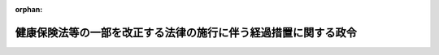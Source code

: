 .. _412CO0000000509_20010101_000000000000000:

:orphan:

================================================================
健康保険法等の一部を改正する法律の施行に伴う経過措置に関する政令
================================================================

.. raw:: html
    
    
    <main id="contentsLaw" class="active">
    <div id="innerDocument" class="active">
    
    
    
    
    <div style="margin-bottom: 12px;">
    <div id="lawTitleNo" style="font-size: 1.067rem; font-weight: bold;" class="_shokanBoxParent">平成十二年政令第五百九号<div class="_shokanBox"></div>
    <div class="_inyoBox" id="_inyo_"></div>
    </div>
    <div id="lawTitle" style="margin-left: 3rem; font-size: 1.5rem; font-weight: bold; line-height: 1.25em;" class="_shokanBoxParent">
    <span data-xpath="">健康保険法等の一部を改正する法律の施行に伴う経過措置に関する政令</span><div class="_shokanBox" id="_shokan_"><div class="_shokanBtnIcons"></div></div>
    <div class="_inyoBox" id="_inyo_"></div>
    </div>
    </div><section id="EnactStatement" class="active EnactStatement"><div class="_div_EnactStatement _shokanBoxParent" style="text-indent: 1em;">
    <span data-xpath="">内閣は、健康保険法等の一部を改正する法律（平成十二年法律第百四十号）附則第七条、第八条、第十二条及び第十三条の規定に基づき、この政令を制定する。</span><div class="_shokanBox" id="_shokan_"><div class="_shokanBtnIcons"></div></div>
    <div class="_inyoBox" id="_inyo_"></div>
    </div></section><section id="MainProvision" class="active MainProvision"><section id="" class="active Article"><div style="margin-left: 1em; font-weight: bold;" class="_div_ArticleCaption _shokanBoxParent">
    <span data-xpath="">（改正法附則第七条及び第十二条の法令）</span><div class="_shokanBox" id="_shokan_"><div class="_shokanBtnIcons"></div></div>
    <div class="_inyoBox" id="_inyo_"></div>
    </div>
    <div style="margin-left: 1em; text-indent: -1em;" id="" class="_div_ArticleTitle _shokanBoxParent">
    <span style="font-weight: bold;">第一条</span>　<span data-xpath="">健康保険法等の一部を改正する法律（以下「改正法」という。）附則第七条及び第十二条の政令で定める法令は、地方公務員の育児休業等に関する法律（平成三年法律第百十号）とする。</span><div class="_shokanBox" id="_shokan_"><div class="_shokanBtnIcons"></div></div>
    <div class="_inyoBox" id="_inyo_"></div>
    </div></section><section id="" class="active Article"><div style="margin-left: 1em; font-weight: bold;" class="_div_ArticleCaption _shokanBoxParent">
    <span data-xpath="">（健康保険の介護保険料率等の算定に関する経過措置）</span><div class="_shokanBox" id="_shokan_"><div class="_shokanBtnIcons"></div></div>
    <div class="_inyoBox" id="_inyo_"></div>
    </div>
    <div style="margin-left: 1em; text-indent: -1em;" id="" class="_div_ArticleTitle _shokanBoxParent">
    <span style="font-weight: bold;">第二条</span>　<span data-xpath="">改正法附則第八条の規定により健康保険の保険者が平成十四年度までの介護保険料率を定める場合には、次の各号に掲げる介護保険料率は、それぞれ当該各号に定めるところによるものとする。</span><div class="_shokanBox" id="_shokan_"><div class="_shokanBtnIcons"></div></div>
    <div class="_inyoBox" id="_inyo_"></div>
    </div>
    <div id="" style="margin-left: 2em; text-indent: -1em;" class="_div_ItemSentence _shokanBoxParent">
    <span style="font-weight: bold;">一</span>　<span data-xpath="">平成十三年一月以後の月分の平成十二年度の介護保険料額に係る介護保険料率</span>　<span data-xpath="">イに掲げる額からロに掲げる額を控除した額を平成十三年一月以後の平成十二年度における当該保険者の管掌する介護保険第二号被保険者（介護保険法（平成九年法律第百二十三号）第九条第二号に規定する被保険者をいう。以下同じ。）である被保険者（日雇特例被保険者を除き、健康保険法（大正十一年法律第七十号）附則第十三条第一項に規定する特定被保険者を含む。以下この条において同じ。）の標準報酬月額の総額の見込額で除して得た率を基準として定めること。</span><div class="_shokanBox" id="_shokan_"><div class="_shokanBtnIcons"></div></div>
    <div class="_inyoBox" id="_inyo_"></div>
    </div>
    <div style="margin-left: 3em; text-indent: -1em;" class="_div_Subitem1Sentence _shokanBoxParent">
    <span style="font-weight: bold;">イ</span>　<span data-xpath="">平成十二年度において当該保険者が介護保険法の規定により納付すべき納付金（日雇特例被保険者に係るものを除く。以下この条において同じ。）の額（政府の管掌する健康保険においては、その額から健康保険法第七十条ノ三第二項の規定による国庫補助金を控除した額。以下この条において同じ。）</span><div class="_shokanBox" id="_shokan_"><div class="_shokanBtnIcons"></div></div>
    <div class="_inyoBox"></div>
    </div>
    <div style="margin-left: 3em; text-indent: -1em;" class="_div_Subitem1Sentence _shokanBoxParent">
    <span style="font-weight: bold;">ロ</span>　<span data-xpath="">当該保険者の平成十二年四月から十二月までの月分の介護保険料額の総額</span><div class="_shokanBox" id="_shokan_"><div class="_shokanBtnIcons"></div></div>
    <div class="_inyoBox"></div>
    </div>
    <div id="" style="margin-left: 2em; text-indent: -1em;" class="_div_ItemSentence _shokanBoxParent">
    <span style="font-weight: bold;">二</span>　<span data-xpath="">平成十三年度の介護保険料率</span>　<span data-xpath="">イに掲げる額からロに掲げる額を控除した額を平成十三年度における当該保険者が管掌する介護保険第二号被保険者である被保険者の標準報酬月額の総額の見込額で除して得た率を基準として定めること。</span><div class="_shokanBox" id="_shokan_"><div class="_shokanBtnIcons"></div></div>
    <div class="_inyoBox" id="_inyo_"></div>
    </div>
    <div style="margin-left: 3em; text-indent: -1em;" class="_div_Subitem1Sentence _shokanBoxParent">
    <span style="font-weight: bold;">イ</span>　<span data-xpath="">平成十三年度において当該保険者が介護保険法の規定により納付すべき納付金の額</span><div class="_shokanBox" id="_shokan_"><div class="_shokanBtnIcons"></div></div>
    <div class="_inyoBox"></div>
    </div>
    <div style="margin-left: 3em; text-indent: -1em;" class="_div_Subitem1Sentence _shokanBoxParent">
    <span style="font-weight: bold;">ロ</span>　<span data-xpath="">介護保険法第百五十八条第一項の規定により平成十三年度まで納付が猶予された納付金に相当する額を超えない額であって、平成十二年度から平成十四年度までの各年度の介護保険料率の平準化を図るため当該保険者が平成十四年度の月分の介護保険料額として徴収することが必要であると認める額</span><div class="_shokanBox" id="_shokan_"><div class="_shokanBtnIcons"></div></div>
    <div class="_inyoBox"></div>
    </div>
    <div id="" style="margin-left: 2em; text-indent: -1em;" class="_div_ItemSentence _shokanBoxParent">
    <span style="font-weight: bold;">三</span>　<span data-xpath="">平成十四年度の介護保険料率</span>　<span data-xpath="">イに掲げる額とロに掲げる額との合算額を平成十四年度における当該保険者が管掌する介護保険第二号被保険者である被保険者の標準報酬月額の総額の見込額で除して得た率を基準として定めること。</span><div class="_shokanBox" id="_shokan_"><div class="_shokanBtnIcons"></div></div>
    <div class="_inyoBox" id="_inyo_"></div>
    </div>
    <div style="margin-left: 3em; text-indent: -1em;" class="_div_Subitem1Sentence _shokanBoxParent">
    <span style="font-weight: bold;">イ</span>　<span data-xpath="">平成十四年度において当該保険者が介護保険法の規定により納付すべき納付金の額</span><div class="_shokanBox" id="_shokan_"><div class="_shokanBtnIcons"></div></div>
    <div class="_inyoBox"></div>
    </div>
    <div style="margin-left: 3em; text-indent: -1em;" class="_div_Subitem1Sentence _shokanBoxParent">
    <span style="font-weight: bold;">ロ</span>　<span data-xpath="">前号ロに掲げる額（次項の規定により平成十三年度の特別介護保険料額の算定方法を定めた同項に規定する承認健康保険組合においては、同項第一号ロに掲げる額）</span><div class="_shokanBox" id="_shokan_"><div class="_shokanBtnIcons"></div></div>
    <div class="_inyoBox"></div>
    </div>
    <div style="margin-left: 1em; text-indent: -1em;" class="_div_ParagraphSentence _shokanBoxParent">
    <span style="font-weight: bold;">２</span>　<span data-xpath="">改正法附則第八条の規定により承認健康保険組合（健康保険法附則第十四条第一項に規定する承認健康保険組合をいう。以下この項において同じ。）が平成十三年度又は平成十四年度の特別介護保険料額の算定方式を定める場合には、次の各号に掲げる特別介護保険料額の算定方法は、それぞれ当該各号に定めるところによるものとする。</span><div class="_shokanBox" id="_shokan_"><div class="_shokanBtnIcons"></div></div>
    <div class="_inyoBox" id="_inyo_"></div>
    </div>
    <div id="" style="margin-left: 2em; text-indent: -1em;" class="_div_ItemSentence _shokanBoxParent">
    <span style="font-weight: bold;">一</span>　<span data-xpath="">平成十三年度の特別介護保険料額の算定方法</span>　<span data-xpath="">健康保険法施行令（大正十五年勅令第二百四十三号）第九十六条の基準に従い、平成十三年度における当該承認健康保険組合の特別介護保険料額の総額とイに掲げる額からロに掲げる額を控除した額とが等しくなるように規約で定めること。</span><div class="_shokanBox" id="_shokan_"><div class="_shokanBtnIcons"></div></div>
    <div class="_inyoBox" id="_inyo_"></div>
    </div>
    <div style="margin-left: 3em; text-indent: -1em;" class="_div_Subitem1Sentence _shokanBoxParent">
    <span style="font-weight: bold;">イ</span>　<span data-xpath="">平成十三年度において当該承認健康保険組合が介護保険法の規定により納付すべき納付金の額</span><div class="_shokanBox" id="_shokan_"><div class="_shokanBtnIcons"></div></div>
    <div class="_inyoBox"></div>
    </div>
    <div style="margin-left: 3em; text-indent: -1em;" class="_div_Subitem1Sentence _shokanBoxParent">
    <span style="font-weight: bold;">ロ</span>　<span data-xpath="">介護保険法第百五十八条第一項の規定により平成十三年度まで納付が猶予された納付金に相当する額を超えない額であって、平成十三年度及び平成十四年度の各年度の特別介護保険料額の平準化を図るため当該保険者が平成十四年度の月分の特別介護保険料額として徴収することが必要であると認める額</span><div class="_shokanBox" id="_shokan_"><div class="_shokanBtnIcons"></div></div>
    <div class="_inyoBox"></div>
    </div>
    <div id="" style="margin-left: 2em; text-indent: -1em;" class="_div_ItemSentence _shokanBoxParent">
    <span style="font-weight: bold;">二</span>　<span data-xpath="">平成十四年度の特別介護保険料額の算定方法</span>　<span data-xpath="">健康保険法施行令第九十六条の基準に従い、平成十四年度における当該承認健康保険組合の特別介護保険料額の総額とイに掲げる額とロに掲げる額との合算額とが等しくなるように規約で定めること。</span><div class="_shokanBox" id="_shokan_"><div class="_shokanBtnIcons"></div></div>
    <div class="_inyoBox" id="_inyo_"></div>
    </div>
    <div style="margin-left: 3em; text-indent: -1em;" class="_div_Subitem1Sentence _shokanBoxParent">
    <span style="font-weight: bold;">イ</span>　<span data-xpath="">平成十四年度において当該承認健康保険組合が介護保険法の規定により納付すべき納付金の額</span><div class="_shokanBox" id="_shokan_"><div class="_shokanBtnIcons"></div></div>
    <div class="_inyoBox"></div>
    </div>
    <div style="margin-left: 3em; text-indent: -1em;" class="_div_Subitem1Sentence _shokanBoxParent">
    <span style="font-weight: bold;">ロ</span>　<span data-xpath="">前号ロに掲げる額（前項の規定により平成十三年度の介護保険料率を定めた健康保険組合においては、同項第一号ロに掲げる額）</span><div class="_shokanBox" id="_shokan_"><div class="_shokanBtnIcons"></div></div>
    <div class="_inyoBox"></div>
    </div></section><section id="" class="active Article"><div style="margin-left: 1em; font-weight: bold;" class="_div_ArticleCaption _shokanBoxParent">
    <span data-xpath="">（船員保険の介護保険料率の算定に関する経過措置）</span><div class="_shokanBox" id="_shokan_"><div class="_shokanBtnIcons"></div></div>
    <div class="_inyoBox" id="_inyo_"></div>
    </div>
    <div style="margin-left: 1em; text-indent: -1em;" id="" class="_div_ArticleTitle _shokanBoxParent">
    <span style="font-weight: bold;">第三条</span>　<span data-xpath="">改正法附則第十三条の規定により社会保険庁長官が平成十四年度までの介護保険料率を定める場合には、次の各号に掲げる介護保険料率は、それぞれ当該各号に定めるところによるものとする。</span><div class="_shokanBox" id="_shokan_"><div class="_shokanBtnIcons"></div></div>
    <div class="_inyoBox" id="_inyo_"></div>
    </div>
    <div id="" style="margin-left: 2em; text-indent: -1em;" class="_div_ItemSentence _shokanBoxParent">
    <span style="font-weight: bold;">一</span>　<span data-xpath="">平成十三年一月以後の月分の平成十二年度の介護保険料額に係る介護保険料率</span>　<span data-xpath="">イに掲げる額からロに掲げる額を控除した額を平成十三年一月以後の平成十二年度における介護保険第二号被保険者である被保険者の標準報酬月額の総額の見込額で除して得た率を基準として定めること。</span><div class="_shokanBox" id="_shokan_"><div class="_shokanBtnIcons"></div></div>
    <div class="_inyoBox" id="_inyo_"></div>
    </div>
    <div style="margin-left: 3em; text-indent: -1em;" class="_div_Subitem1Sentence _shokanBoxParent">
    <span style="font-weight: bold;">イ</span>　<span data-xpath="">平成十二年度において船員保険を管掌する政府が介護保険法の規定により納付すべき納付金の額</span><div class="_shokanBox" id="_shokan_"><div class="_shokanBtnIcons"></div></div>
    <div class="_inyoBox"></div>
    </div>
    <div style="margin-left: 3em; text-indent: -1em;" class="_div_Subitem1Sentence _shokanBoxParent">
    <span style="font-weight: bold;">ロ</span>　<span data-xpath="">船員保険を管掌する政府の平成十二年四月から十二月までの月分の介護保険料額の総額</span><div class="_shokanBox" id="_shokan_"><div class="_shokanBtnIcons"></div></div>
    <div class="_inyoBox"></div>
    </div>
    <div id="" style="margin-left: 2em; text-indent: -1em;" class="_div_ItemSentence _shokanBoxParent">
    <span style="font-weight: bold;">二</span>　<span data-xpath="">平成十三年度の介護保険料率</span>　<span data-xpath="">イに掲げる額からロに掲げる額を控除した額を平成十三年度における介護保険第二号被保険者である被保険者の標準報酬月額の総額の見込額で除して得た率を基準として定めること。</span><div class="_shokanBox" id="_shokan_"><div class="_shokanBtnIcons"></div></div>
    <div class="_inyoBox" id="_inyo_"></div>
    </div>
    <div style="margin-left: 3em; text-indent: -1em;" class="_div_Subitem1Sentence _shokanBoxParent">
    <span style="font-weight: bold;">イ</span>　<span data-xpath="">平成十三年度において船員保険を管掌する政府が介護保険法の規定により納付すべき納付金の額</span><div class="_shokanBox" id="_shokan_"><div class="_shokanBtnIcons"></div></div>
    <div class="_inyoBox"></div>
    </div>
    <div style="margin-left: 3em; text-indent: -1em;" class="_div_Subitem1Sentence _shokanBoxParent">
    <span style="font-weight: bold;">ロ</span>　<span data-xpath="">介護保険法第百五十八条第一項の規定により平成十三年度まで納付が猶予された納付金に相当する額を超えない額であって、平成十二年度から平成十四年度までの各年度の介護保険料率の平準化を図るため社会保険庁長官が平成十四年度の月分の介護保険料額として徴収することが必要であると認める額</span><div class="_shokanBox" id="_shokan_"><div class="_shokanBtnIcons"></div></div>
    <div class="_inyoBox"></div>
    </div>
    <div id="" style="margin-left: 2em; text-indent: -1em;" class="_div_ItemSentence _shokanBoxParent">
    <span style="font-weight: bold;">三</span>　<span data-xpath="">平成十四年度の介護保険料率</span>　<span data-xpath="">イに掲げる額とロに掲げる額との合算額を平成十四年度における介護保険第二号被保険者である被保険者の標準報酬月額の総額の見込額で除して得た率を基準として定めること。</span><div class="_shokanBox" id="_shokan_"><div class="_shokanBtnIcons"></div></div>
    <div class="_inyoBox" id="_inyo_"></div>
    </div>
    <div style="margin-left: 3em; text-indent: -1em;" class="_div_Subitem1Sentence _shokanBoxParent">
    <span style="font-weight: bold;">イ</span>　<span data-xpath="">平成十四年度において船員保険を管掌する政府が介護保険法の規定により納付すべき納付金の額</span><div class="_shokanBox" id="_shokan_"><div class="_shokanBtnIcons"></div></div>
    <div class="_inyoBox"></div>
    </div>
    <div style="margin-left: 3em; text-indent: -1em;" class="_div_Subitem1Sentence _shokanBoxParent">
    <span style="font-weight: bold;">ロ</span>　<span data-xpath="">前号ロに掲げる額</span><div class="_shokanBox" id="_shokan_"><div class="_shokanBtnIcons"></div></div>
    <div class="_inyoBox"></div>
    </div></section></section><section id="" class="active SupplProvision"><div class="_div_SupplProvisionLabel SupplProvisionLabel _shokanBoxParent" style="margin-bottom: 10px; margin-left: 3em; font-weight: bold;">
    <span data-xpath="">附　則</span><div class="_shokanBox" id="_shokan_"><div class="_shokanBtnIcons"></div></div>
    <div class="_inyoBox" id="_inyo_"></div>
    </div>
    <section class="active Paragraph"><div style="text-indent: 1em;" class="_div_ParagraphSentence _shokanBoxParent">
    <span data-xpath="">この政令は、平成十三年一月一日から施行する。</span><div class="_shokanBox" id="_shokan_"><div class="_shokanBtnIcons"></div></div>
    <div class="_inyoBox" id="_inyo_"></div>
    </div></section></section>
    
    
    
    
    
    </div>
    </main>
    
    
